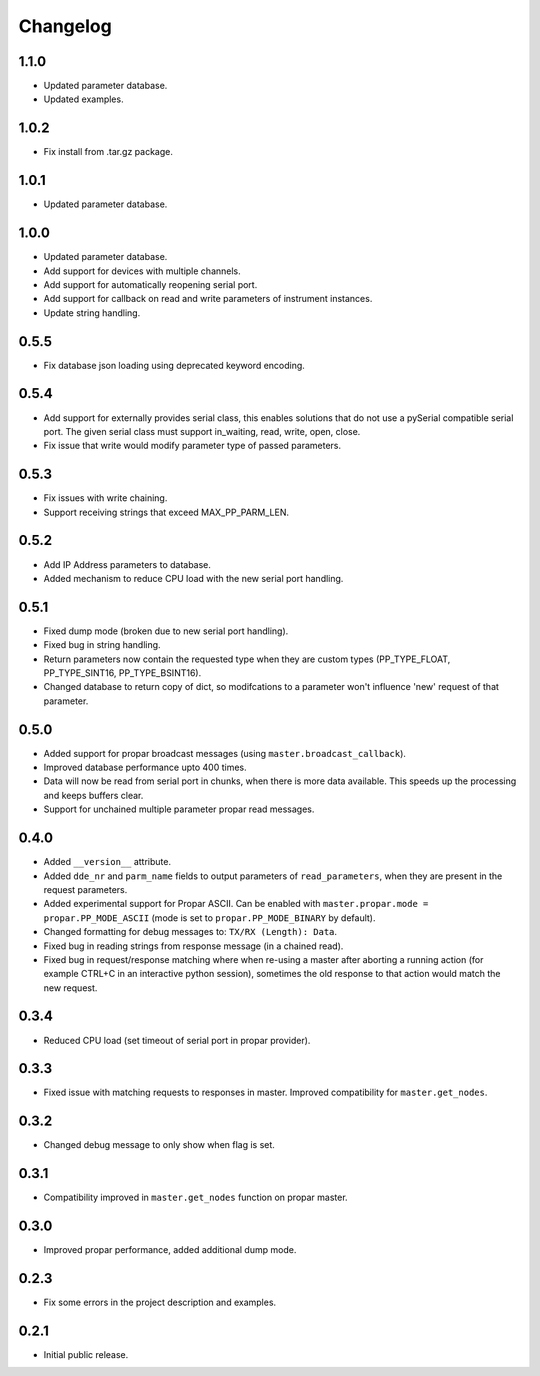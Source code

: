 =========
Changelog
=========

1.1.0
-----

-  Updated parameter database.
-  Updated examples.

1.0.2
-----

-  Fix install from .tar.gz package.

1.0.1
-----

-  Updated parameter database.

1.0.0
-----

-  Updated parameter database.
-  Add support for devices with multiple channels.
-  Add support for automatically reopening serial port.
-  Add support for callback on read and write parameters of instrument instances.
-  Update string handling.

0.5.5
-----

-  Fix database json loading using deprecated keyword encoding.

0.5.4
-----

-  Add support for externally provides serial class, this enables
   solutions that do not use a pySerial compatible serial port. The
   given serial class must support in\_waiting, read, write, open,
   close.
-  Fix issue that write would modify parameter type of passed
   parameters.

0.5.3
-----

-  Fix issues with write chaining.
-  Support receiving strings that exceed MAX\_PP\_PARM\_LEN.

0.5.2
-----

-  Add IP Address parameters to database.
-  Added mechanism to reduce CPU load with the new serial port handling.

0.5.1
-----

-  Fixed dump mode (broken due to new serial port handling).
-  Fixed bug in string handling.
-  Return parameters now contain the requested type when they are custom
   types (PP\_TYPE\_FLOAT, PP\_TYPE\_SINT16, PP\_TYPE\_BSINT16).
-  Changed database to return copy of dict, so modifcations to a
   parameter won't influence 'new' request of that parameter.

0.5.0
-----

-  Added support for propar broadcast messages (using
   ``master.broadcast_callback``).
-  Improved database performance upto 400 times.
-  Data will now be read from serial port in chunks, when there is more
   data available. This speeds up the processing and keeps buffers
   clear.
-  Support for unchained multiple parameter propar read messages.

0.4.0
-----

-  Added ``__version__`` attribute.
-  Added ``dde_nr`` and ``parm_name`` fields to output parameters of
   ``read_parameters``, when they are present in the request parameters.
-  Added experimental support for Propar ASCII. Can be enabled with
   ``master.propar.mode = propar.PP_MODE_ASCII`` (mode is set to
   ``propar.PP_MODE_BINARY`` by default).
-  Changed formatting for debug messages to: ``TX/RX (Length): Data``.
-  Fixed bug in reading strings from response message (in a chained
   read).
-  Fixed bug in request/response matching where when re-using a master
   after aborting a running action (for example CTRL+C in an interactive
   python session), sometimes the old response to that action would
   match the new request.

0.3.4
-----

-  Reduced CPU load (set timeout of serial port in propar provider).

0.3.3
-----

-  Fixed issue with matching requests to responses in master. Improved
   compatibility for ``master.get_nodes``.

0.3.2
-----

-  Changed debug message to only show when flag is set.

0.3.1
-----

-  Compatibility improved in ``master.get_nodes`` function on propar
   master.

0.3.0
-----

-  Improved propar performance, added additional dump mode.

0.2.3
-----

-  Fix some errors in the project description and examples.

0.2.1
-----

-  Initial public release.